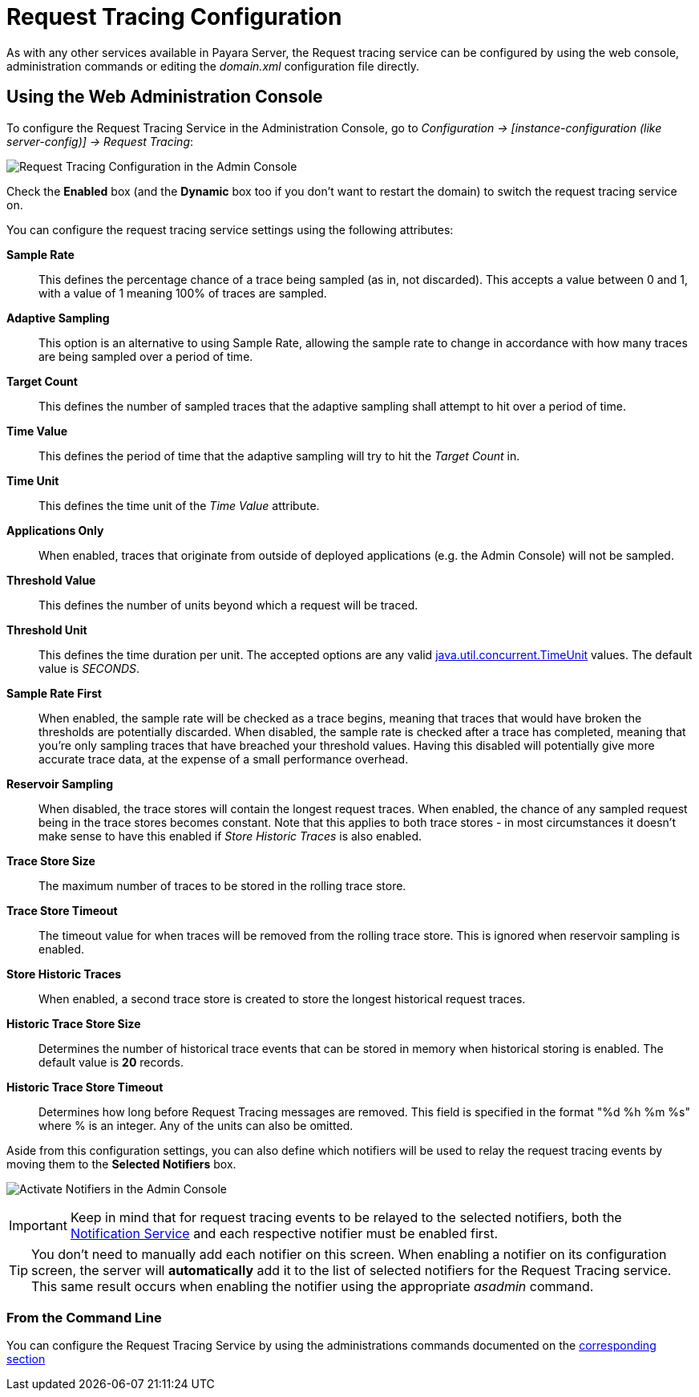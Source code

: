 [[request-tracing-configuration]]
= Request Tracing Configuration

As with any other services available in Payara Server, the Request tracing service
can be configured by using the web console, administration commands or editing
the _domain.xml_ configuration file directly.

[[using-the-web-console]]
== Using the Web Administration Console

To configure the Request Tracing Service in the Administration Console, go to
_Configuration -> [instance-configuration (like server-config)] -> Request Tracing_:

image:/images/request-tracing/configuration-admin-console.png[Request Tracing Configuration in the Admin Console]

Check the *Enabled* box (and the *Dynamic* box too if you don't want to
restart the domain) to switch the request tracing service on.

You can configure the request tracing service settings using the following
attributes:

**Sample Rate**:: This defines the percentage chance of a trace being sampled (as in, not discarded).
This accepts a value between 0 and 1, with a value of 1 meaning 100% of traces are sampled.
**Adaptive Sampling**:: This option is an alternative to using Sample Rate, allowing the sample rate to change in
accordance with how many traces are being sampled over a period of time.
**Target Count**:: This defines the number of sampled traces that the adaptive sampling shall attempt to hit over a period of time.
**Time Value**:: This defines the period of time that the adaptive sampling will try to hit the _Target Count_ in.
**Time Unit**:: This defines the time unit of the _Time Value_ attribute.
**Applications Only**:: When enabled, traces that originate from outside of deployed applications
(e.g. the Admin Console) will not be sampled.
**Threshold Value**:: This defines the number of units beyond which a request will be traced.
**Threshold Unit**:: This defines the time duration per unit. The accepted options are any valid
https://docs.oracle.com/javase/8/docs/api/java/util/concurrent/TimeUnit.html[java.util.concurrent.TimeUnit] values.
The default value is _SECONDS_.
**Sample Rate First**:: When enabled, the sample rate will be checked as a trace begins, meaning that traces that
would have broken the thresholds are potentially discarded. When disabled, the sample rate is checked after a trace has
completed, meaning that you're only sampling traces that have breached your threshold values. Having this disabled will
potentially give more accurate trace data, at the expense of a small performance overhead.
**Reservoir Sampling**:: When disabled, the trace stores will contain the longest request traces. When enabled, the
chance of any sampled request being in the trace stores becomes constant. Note that this applies to both trace stores -
in most circumstances it doesn't make sense to have this enabled if _Store Historic Traces_ is also enabled.
**Trace Store Size**:: The maximum number of traces to be stored in the rolling trace store.
**Trace Store Timeout**:: The timeout value for when traces will be removed from the rolling trace store. This is
ignored when reservoir sampling is enabled.
**Store Historic Traces**:: When enabled, a second trace store is created to store the longest historical request traces.
**Historic Trace Store Size**:: Determines the number of historical trace events that can be stored in memory when
historical storing is enabled. The default value is **20** records.
**Historic Trace Store Timeout**:: Determines how long before Request Tracing messages are removed. This field is
specified in the format "%d %h %m %s" where % is an integer. Any of the units can also be omitted.

Aside from this configuration settings, you can also define which notifiers will be
used to relay the request tracing events by moving them to the **Selected Notifiers**
box.

image:/images/request-tracing/select-notifiers.png[Activate Notifiers in the Admin Console]

IMPORTANT: Keep in mind that for request tracing events to be relayed to the
selected notifiers, both the
link:/documentation/payara-server/notification-service/notification-service.adoc[Notification Service]
and each respective notifier must be enabled first.

TIP: You don't need to manually add each notifier on this screen. When enabling
a notifier on its configuration screen, the server will **automatically** add it to the list
of selected notifiers for the Request Tracing service. This same result occurs when
enabling the notifier using the appropriate _asadmin_ command.

[[from-the-command-line]]
=== From the Command Line

You can configure the Request Tracing Service by using the administrations commands
documented on the link:asadmin-commands.adoc[corresponding section]
